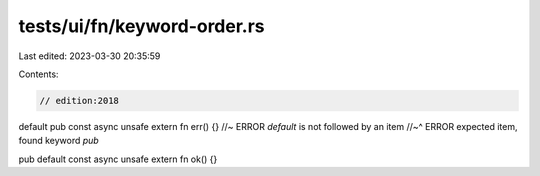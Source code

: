 tests/ui/fn/keyword-order.rs
============================

Last edited: 2023-03-30 20:35:59

Contents:

.. code-block:: rs

    // edition:2018

default pub const async unsafe extern fn err() {} //~ ERROR `default` is not followed by an item
//~^ ERROR expected item, found keyword `pub`

pub default const async unsafe extern fn ok() {}


